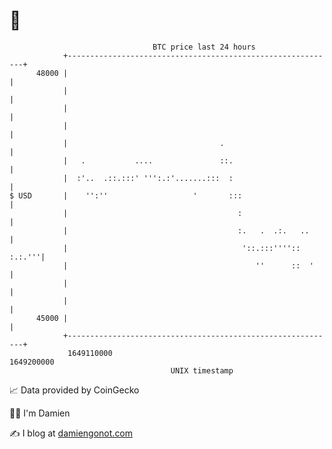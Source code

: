 * 👋

#+begin_example
                                   BTC price last 24 hours                    
               +------------------------------------------------------------+ 
         48000 |                                                            | 
               |                                                            | 
               |                                                            | 
               |                                                            | 
               |                                  .                         | 
               |   .           ....               ::.                       | 
               |  :'..  .::.:::' ''':.:'.......:::  :                       | 
   $ USD       |    '':''                   '       :::                     | 
               |                                      :                     | 
               |                                      :.   .  .:.   ..      | 
               |                                       '::.:::'''':: :.:.'''| 
               |                                          ''      ::  '     | 
               |                                                            | 
               |                                                            | 
         45000 |                                                            | 
               +------------------------------------------------------------+ 
                1649110000                                        1649200000  
                                       UNIX timestamp                         
#+end_example
📈 Data provided by CoinGecko

🧑‍💻 I'm Damien

✍️ I blog at [[https://www.damiengonot.com][damiengonot.com]]
